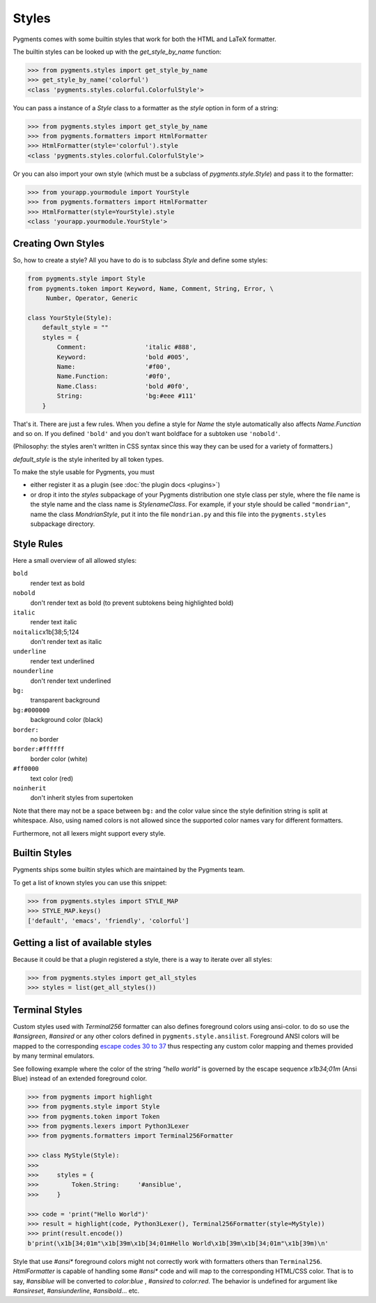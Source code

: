 .. -*- mode: rst -*-

======
Styles
======

Pygments comes with some builtin styles that work for both the HTML and
LaTeX formatter.

The builtin styles can be looked up with the `get_style_by_name` function:

.. sourcecode:: pycon

    >>> from pygments.styles import get_style_by_name
    >>> get_style_by_name('colorful')
    <class 'pygments.styles.colorful.ColorfulStyle'>

You can pass a instance of a `Style` class to a formatter as the `style`
option in form of a string:

.. sourcecode:: pycon

    >>> from pygments.styles import get_style_by_name
    >>> from pygments.formatters import HtmlFormatter
    >>> HtmlFormatter(style='colorful').style
    <class 'pygments.styles.colorful.ColorfulStyle'>

Or you can also import your own style (which must be a subclass of
`pygments.style.Style`) and pass it to the formatter:

.. sourcecode:: pycon

    >>> from yourapp.yourmodule import YourStyle
    >>> from pygments.formatters import HtmlFormatter
    >>> HtmlFormatter(style=YourStyle).style
    <class 'yourapp.yourmodule.YourStyle'>


Creating Own Styles
===================

So, how to create a style? All you have to do is to subclass `Style` and
define some styles:

.. sourcecode:: python

    from pygments.style import Style
    from pygments.token import Keyword, Name, Comment, String, Error, \
         Number, Operator, Generic

    class YourStyle(Style):
        default_style = ""
        styles = {
            Comment:                'italic #888',
            Keyword:                'bold #005',
            Name:                   '#f00',
            Name.Function:          '#0f0',
            Name.Class:             'bold #0f0',
            String:                 'bg:#eee #111'
        }

That's it. There are just a few rules. When you define a style for `Name`
the style automatically also affects `Name.Function` and so on. If you
defined ``'bold'`` and you don't want boldface for a subtoken use ``'nobold'``.

(Philosophy: the styles aren't written in CSS syntax since this way
they can be used for a variety of formatters.)

`default_style` is the style inherited by all token types.

To make the style usable for Pygments, you must

* either register it as a plugin (see :doc:`the plugin docs <plugins>`)
* or drop it into the `styles` subpackage of your Pygments distribution one style
  class per style, where the file name is the style name and the class name is
  `StylenameClass`. For example, if your style should be called
  ``"mondrian"``, name the class `MondrianStyle`, put it into the file
  ``mondrian.py`` and this file into the ``pygments.styles`` subpackage
  directory.


Style Rules
===========

Here a small overview of all allowed styles:

``bold``
    render text as bold
``nobold``
    don't render text as bold (to prevent subtokens being highlighted bold)
``italic``
    render text italic
``noitalic``\x1b[38;5;124
    don't render text as italic
``underline``
    render text underlined
``nounderline``
    don't render text underlined
``bg:``
    transparent background
``bg:#000000``
    background color (black)
``border:``
    no border
``border:#ffffff``
    border color (white)
``#ff0000``
    text color (red)
``noinherit``
    don't inherit styles from supertoken

Note that there may not be a space between ``bg:`` and the color value
since the style definition string is split at whitespace.
Also, using named colors is not allowed since the supported color names
vary for different formatters.

Furthermore, not all lexers might support every style.


Builtin Styles
==============

Pygments ships some builtin styles which are maintained by the Pygments team.

To get a list of known styles you can use this snippet:

.. sourcecode:: pycon

    >>> from pygments.styles import STYLE_MAP
    >>> STYLE_MAP.keys()
    ['default', 'emacs', 'friendly', 'colorful']


Getting a list of available styles
==================================

.. versionadded:: 0.6

Because it could be that a plugin registered a style, there is
a way to iterate over all styles:

.. sourcecode:: pycon

    >>> from pygments.styles import get_all_styles
    >>> styles = list(get_all_styles())


.. _AnsiTerminalStyle:

Terminal Styles
===============

.. versionadded:: 2.2

Custom styles used with `Terminal256` formatter can also defines foreground
colors using ansi-color. to do so use the `#ansigreen`, `#ansired` or any other
colors defined in ``pygments.style.ansilist``. Foreground ANSI colors will be
mapped to the corresponding `escape codes 30 to 37
<https://en.wikipedia.org/wiki/ANSI_escape_code#Colors>`_  thus respecting any
custom color mapping and themes provided by many terminal emulators. 

See following example where the color of the string `"hello world"` is governed
by the escape sequence `\x1b34;01m` (Ansi Blue) instead of an extended
foreground color.

.. sourcecode:: pycon

    >>> from pygments import highlight
    >>> from pygments.style import Style
    >>> from pygments.token import Token
    >>> from pygments.lexers import Python3Lexer
    >>> from pygments.formatters import Terminal256Formatter

    >>> class MyStyle(Style):
    >>>
    >>>     styles = {
    >>>         Token.String:     '#ansiblue',
    >>>     }

    >>> code = 'print("Hello World")'
    >>> result = highlight(code, Python3Lexer(), Terminal256Formatter(style=MyStyle))
    >>> print(result.encode())
    b'print(\x1b[34;01m"\x1b[39m\x1b[34;01mHello World\x1b[39m\x1b[34;01m"\x1b[39m)\n'

Style that use `#ansi*` foreground colors might not correctly work with
formatters others than ``Terminal256``. `HtmlFormatter` is capable of handling
some `#ansi*` code and will map to the corresponding HTML/CSS color. That is to
say, `#ansiblue` will be converted to `color:blue` , `#ansired` to `color:red`.
The behavior is undefined for argument like `#ansireset`, `#ansiunderline`,
`#ansibold`... etc.
